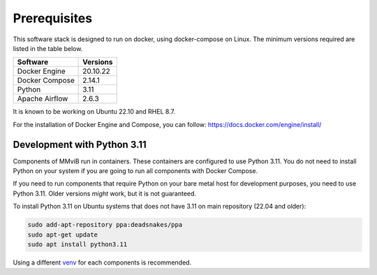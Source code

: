 Prerequisites
=============

This software stack is designed to run on docker, using docker-compose on Linux.
The minimum versions required are listed in the table below.

=============== ========
Software        Versions
=============== ========
Docker Engine   20.10.22
Docker Compose  2.14.1
Python          3.11
Apache Airflow  2.6.3
=============== ========

It is known to be working on Ubuntu 22.10 and RHEL 8.7.

For the installation of Docker Engine and Compose, you can follow: https://docs.docker.com/engine/install/

Development with Python 3.11
----------------------------

Components of MMviB run in containers. These containers are configured to use Python 3.11.
You do not need to install Python on your system if you are going to run all components with Docker Compose.

If you need to run components that require Python on your bare metal host for development purposes, you need to use Python 3.11.
Older versions *might* work, but it is not guaranteed.

To install Python 3.11 on Ubuntu systems that does not have 3.11 on main repository (22.04 and older):

.. code-block:: console

    sudo add-apt-repository ppa:deadsnakes/ppa
    sudo apt-get update
    sudo apt install python3.11

Using a different `venv <https://docs.python.org/3.11/library/venv.html>`_ for each components is recommended.